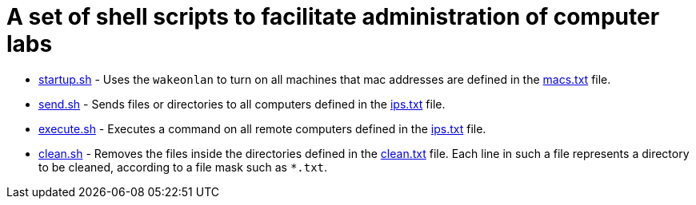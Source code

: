 = A set of shell scripts to facilitate administration of computer labs

- link:startup.sh[startup.sh] - Uses the `wakeonlan` to turn on all machines that mac addresses are defined in the link:macs.txt[macs.txt] file.
- link:send.sh[send.sh] - Sends files or directories to all computers defined in the link:ips.txt[ips.txt] file.
- link:execute.sh[execute.sh] - Executes a command on all remote computers defined in the link:ips.txt[ips.txt] file.
- link:clean.sh[clean.sh] -   Removes the files inside the directories defined in the link:clean.txt[clean.txt] file.
  Each line in such a file represents a directory to be cleaned, according to a file mask such as `*.txt`.


